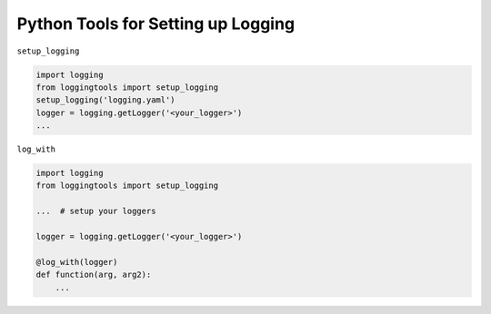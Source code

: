 Python Tools for Setting up Logging
-----------------------------------
.. todo:: Command line client instruction

``setup_logging``

.. code-block:: python

   import logging
   from loggingtools import setup_logging
   setup_logging('logging.yaml')
   logger = logging.getLogger('<your_logger>')
   ...


``log_with``

.. code-block:: python

   import logging
   from loggingtools import setup_logging

   ...  # setup your loggers

   logger = logging.getLogger('<your_logger>')

   @log_with(logger)
   def function(arg, arg2):
       ...
